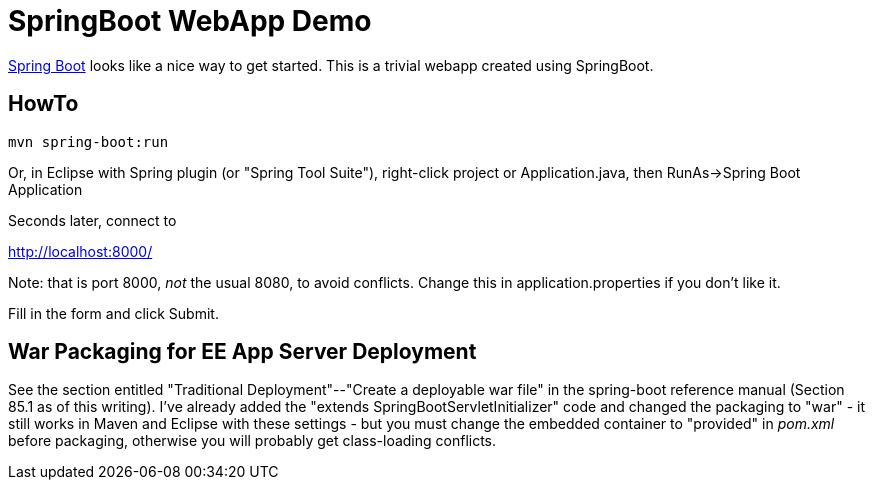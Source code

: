 = SpringBoot WebApp Demo

https://projects.spring.io/spring-boot[Spring Boot]
looks like a nice way to get started.
This is a trivial webapp created using SpringBoot.

== HowTo

	mvn spring-boot:run

Or, in Eclipse with Spring plugin (or "Spring Tool Suite"), 
right-click project or Application.java, 
then RunAs->Spring Boot Application

Seconds later, connect to 

http://localhost:8000/

Note: that is port 8000, _not_ the usual 8080, to avoid conflicts.
Change this in application.properties if you don't like it.

Fill in the form and click Submit.

== War Packaging for EE App Server Deployment

See the section entitled "Traditional Deployment"--"Create a deployable war file" in
the spring-boot reference manual (Section 85.1 as of
this writing).
I've already added the "extends SpringBootServletInitializer" code
and changed the packaging to "war" - it still works in Maven and Eclipse with these settings -
but you must change the embedded container to "provided" in _pom.xml_ before packaging,
otherwise you will probably get class-loading conflicts.

